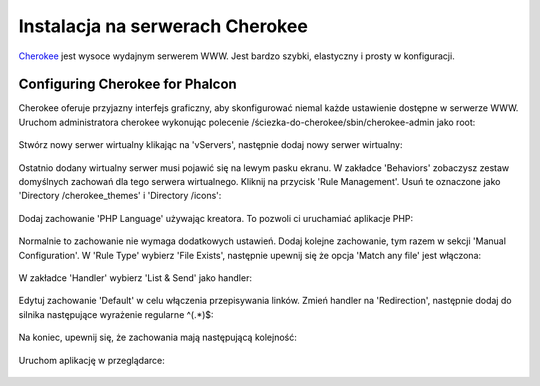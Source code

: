 Instalacja na serwerach Cherokee
================================

Cherokee_  jest wysoce wydajnym serwerem WWW. Jest bardzo szybki, elastyczny i prosty w konfiguracji.

Configuring Cherokee for Phalcon
--------------------------------
Cherokee oferuje przyjazny interfejs graficzny, aby skonfigurować niemal każde ustawienie dostępne w
serwerze WWW. Uruchom administratora cherokee wykonując polecenie /ściezka-do-cherokee/sbin/cherokee-admin
jako root:

.. figure:: ../_static/img/cherokee-1.jpg
    :align: center

Stwórz nowy serwer wirtualny klikając na 'vServers', następnie dodaj nowy serwer wirtualny:

.. figure:: ../_static/img/cherokee-2.jpg
    :align: center

Ostatnio dodany wirtualny serwer musi pojawić się na lewym pasku ekranu. W zakładce 'Behaviors'
zobaczysz zestaw domyślnych zachowań dla tego serwera wirtualnego. Kliknij na przycisk 'Rule Management'.
Usuń te oznaczone jako 'Directory /cherokee_themes' i 'Directory /icons':

.. figure:: ../_static/img/cherokee-3.jpg
    :align: center

Dodaj zachowanie 'PHP Language' używając kreatora. To pozwoli ci uruchamiać aplikacje PHP:

.. figure:: ../_static/img/cherokee-4.jpg
    :align: center

Normalnie to zachowanie nie wymaga dodatkowych ustawień. Dodaj kolejne zachowanie, tym razem
w sekcji 'Manual Configuration'. W 'Rule Type' wybierz 'File Exists', następnie upewnij się że opcja 'Match any file'
jest włączona:

.. figure:: ../_static/img/cherokee-55.jpg
    :align: center

W zakładce 'Handler' wybierz 'List & Send' jako handler:

.. figure:: ../_static/img/cherokee-7.jpg
    :align: center

Edytuj zachowanie 'Default' w celu włączenia przepisywania linków. Zmień handler na 'Redirection', następnie dodaj
do silnika następujące wyrażenie regularne ^(.*)$:

.. figure:: ../_static/img/cherokee-6.jpg
    :align: center

Na koniec, upewnij się, że zachowania mają następującą kolejność:

.. figure:: ../_static/img/cherokee-8.jpg
    :align: center

Uruchom aplikację w przeglądarce:

.. figure:: ../_static/img/cherokee-9.jpg
    :align: center

.. _Cherokee: http://www.cherokee-project.com/
